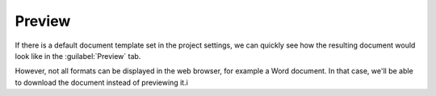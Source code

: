 .. _preview:

Preview
*******

If there is a default document template set in the project settings, we can quickly see how the resulting document would look like in the :guilabel:`Preview` tab.

However, not all formats can be displayed in the web browser, for example a Word document. In that case, we'll be able to download the document instead of previewing it.i